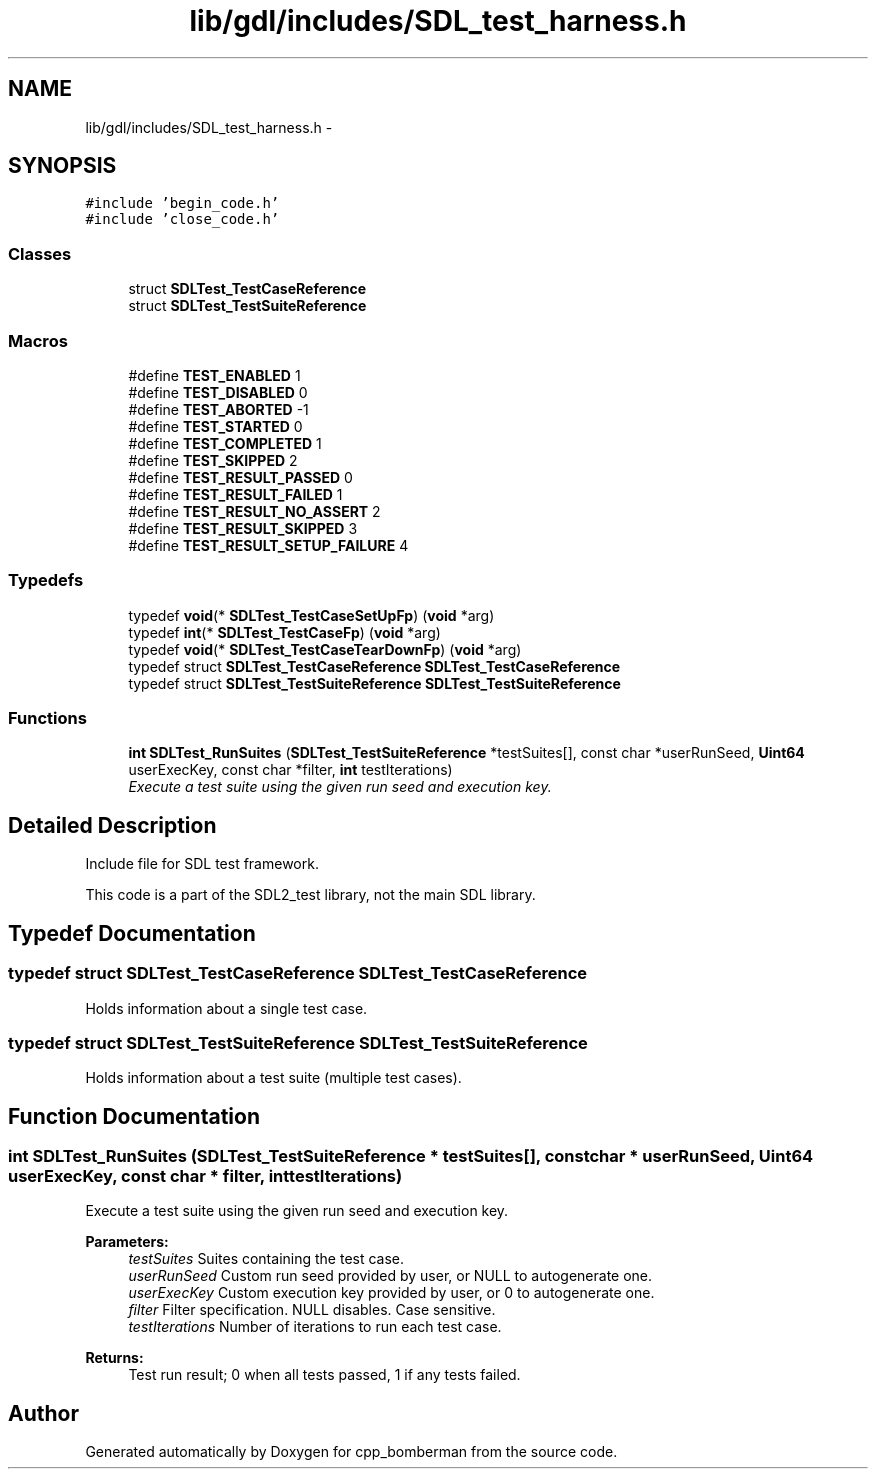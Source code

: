 .TH "lib/gdl/includes/SDL_test_harness.h" 3 "Sun Jun 7 2015" "Version 0.42" "cpp_bomberman" \" -*- nroff -*-
.ad l
.nh
.SH NAME
lib/gdl/includes/SDL_test_harness.h \- 
.SH SYNOPSIS
.br
.PP
\fC#include 'begin_code\&.h'\fP
.br
\fC#include 'close_code\&.h'\fP
.br

.SS "Classes"

.in +1c
.ti -1c
.RI "struct \fBSDLTest_TestCaseReference\fP"
.br
.ti -1c
.RI "struct \fBSDLTest_TestSuiteReference\fP"
.br
.in -1c
.SS "Macros"

.in +1c
.ti -1c
.RI "#define \fBTEST_ENABLED\fP   1"
.br
.ti -1c
.RI "#define \fBTEST_DISABLED\fP   0"
.br
.ti -1c
.RI "#define \fBTEST_ABORTED\fP   -1"
.br
.ti -1c
.RI "#define \fBTEST_STARTED\fP   0"
.br
.ti -1c
.RI "#define \fBTEST_COMPLETED\fP   1"
.br
.ti -1c
.RI "#define \fBTEST_SKIPPED\fP   2"
.br
.ti -1c
.RI "#define \fBTEST_RESULT_PASSED\fP   0"
.br
.ti -1c
.RI "#define \fBTEST_RESULT_FAILED\fP   1"
.br
.ti -1c
.RI "#define \fBTEST_RESULT_NO_ASSERT\fP   2"
.br
.ti -1c
.RI "#define \fBTEST_RESULT_SKIPPED\fP   3"
.br
.ti -1c
.RI "#define \fBTEST_RESULT_SETUP_FAILURE\fP   4"
.br
.in -1c
.SS "Typedefs"

.in +1c
.ti -1c
.RI "typedef \fBvoid\fP(* \fBSDLTest_TestCaseSetUpFp\fP) (\fBvoid\fP *arg)"
.br
.ti -1c
.RI "typedef \fBint\fP(* \fBSDLTest_TestCaseFp\fP) (\fBvoid\fP *arg)"
.br
.ti -1c
.RI "typedef \fBvoid\fP(* \fBSDLTest_TestCaseTearDownFp\fP) (\fBvoid\fP *arg)"
.br
.ti -1c
.RI "typedef struct \fBSDLTest_TestCaseReference\fP \fBSDLTest_TestCaseReference\fP"
.br
.ti -1c
.RI "typedef struct \fBSDLTest_TestSuiteReference\fP \fBSDLTest_TestSuiteReference\fP"
.br
.in -1c
.SS "Functions"

.in +1c
.ti -1c
.RI "\fBint\fP \fBSDLTest_RunSuites\fP (\fBSDLTest_TestSuiteReference\fP *testSuites[], const char *userRunSeed, \fBUint64\fP userExecKey, const char *filter, \fBint\fP testIterations)"
.br
.RI "\fIExecute a test suite using the given run seed and execution key\&. \fP"
.in -1c
.SH "Detailed Description"
.PP 
Include file for SDL test framework\&.
.PP
This code is a part of the SDL2_test library, not the main SDL library\&. 
.SH "Typedef Documentation"
.PP 
.SS "typedef struct \fBSDLTest_TestCaseReference\fP  \fBSDLTest_TestCaseReference\fP"
Holds information about a single test case\&. 
.SS "typedef struct \fBSDLTest_TestSuiteReference\fP  \fBSDLTest_TestSuiteReference\fP"
Holds information about a test suite (multiple test cases)\&. 
.SH "Function Documentation"
.PP 
.SS "\fBint\fP SDLTest_RunSuites (\fBSDLTest_TestSuiteReference\fP * testSuites[], const char * userRunSeed, \fBUint64\fP userExecKey, const char * filter, \fBint\fP testIterations)"

.PP
Execute a test suite using the given run seed and execution key\&. 
.PP
\fBParameters:\fP
.RS 4
\fItestSuites\fP Suites containing the test case\&. 
.br
\fIuserRunSeed\fP Custom run seed provided by user, or NULL to autogenerate one\&. 
.br
\fIuserExecKey\fP Custom execution key provided by user, or 0 to autogenerate one\&. 
.br
\fIfilter\fP Filter specification\&. NULL disables\&. Case sensitive\&. 
.br
\fItestIterations\fP Number of iterations to run each test case\&.
.RE
.PP
\fBReturns:\fP
.RS 4
Test run result; 0 when all tests passed, 1 if any tests failed\&. 
.RE
.PP

.SH "Author"
.PP 
Generated automatically by Doxygen for cpp_bomberman from the source code\&.
